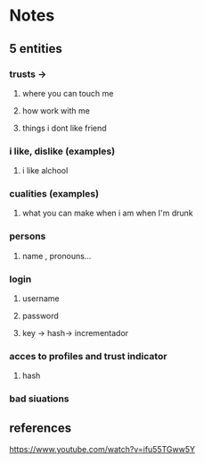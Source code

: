 * Notes
** 5 entities
*** trusts ->
**** where you can touch me
**** how work with me
**** things i dont like friend
*** i like, dislike (examples)
**** i like alchool
*** cualities (examples)
**** what you can make when i am when I'm drunk
*** persons
**** name , pronouns...
*** login
**** username
**** password
**** key -> hash-> incrementador
*** acces to profiles and trust indicator 
****  hash
*** bad siuations



** references
https://www.youtube.com/watch?v=ifu55TGww5Y

